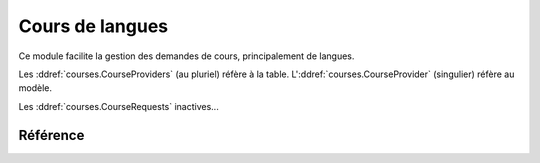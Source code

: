 .. _welfare.courses:

=================
Cours de langues
=================

Ce module facilite la gestion des demandes de cours, principalement de langues.

Les :ddref:`courses.CourseProviders` (au pluriel) réfère à la table.
L':ddref:`courses.CourseProvider` (singulier) réfère au modèle.

Les :ddref:`courses.CourseRequests` inactives...



Référence
=========

.. actor:: courses.CourseProvider
.. actor:: courses.CourseContent
.. actor:: courses.CourseOffer
.. actor:: courses.Course

.. actor:: courses.CourseRequest

.. actor:: courses.CourseRequestStates
.. actor:: courses.PendingCourseRequests
